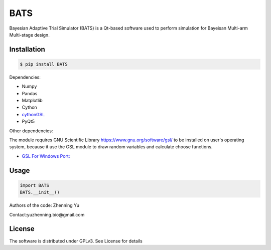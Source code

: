 BATS
=========================
Bayesian Adaptive Trial Simulator (BATS) is a Qt-based software used to perform simulation for Bayeisan Multi-arm Multi-stage design.

Installation
------------

.. code-block:: bash

    $ pip install BATS

Dependencies:

* Numpy
* Pandas
* Matplotlib
* Cython
* `cythonGSL <https://github.com/twiecki/CythonGSL>`_
* PyQt5

Other dependencies:

The module requires GNU Scientific Library `<https://www.gnu.org/software/gsl/>`_ to be installed on user's operating system, because it use the GSL module to draw random variables and calculate choose functions.

* `GSL For Windows Port: <https://code.google.com/archive/p/oscats/downloads>`_

Usage
-----

.. code-block:: python

   import BATS
   BATS.__init__()


Authors of the code: Zhenning Yu

Contact:yuzhenning.bio@gmail.com

License
-------
The software is distributed under GPLv3. See License for details
